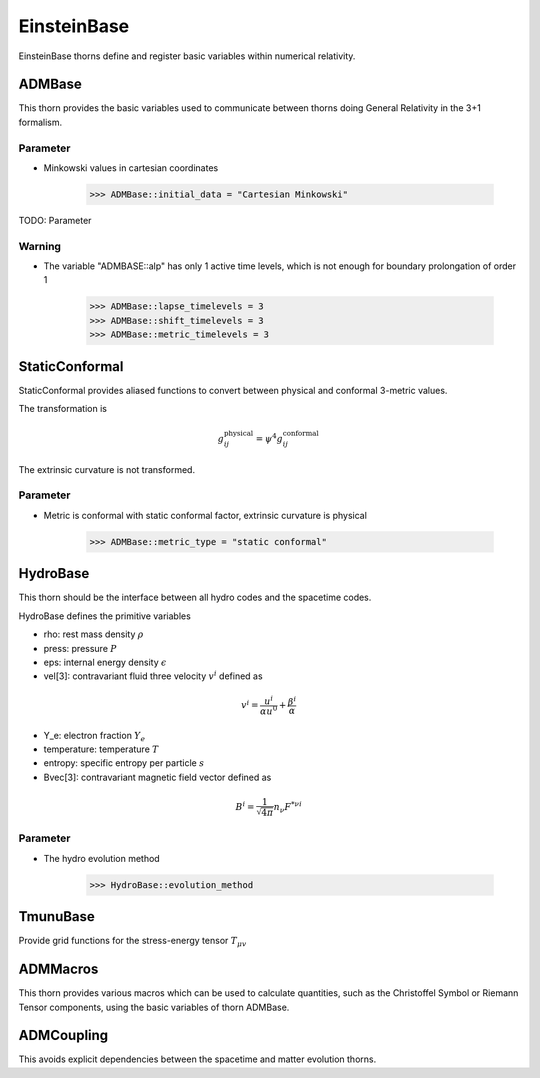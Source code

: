 EinsteinBase
===============
EinsteinBase thorns define and register basic variables within numerical relativity.

ADMBase
--------
This thorn provides the basic variables used to communicate between thorns doing General Relativity in the 3+1 formalism.

Parameter
^^^^^^^^^^
* Minkowski values in cartesian coordinates

    >>> ADMBase::initial_data = "Cartesian Minkowski"

TODO: Parameter

Warning
^^^^^^^^
* The variable "ADMBASE::alp" has only 1 active time levels, which is not enough for boundary prolongation of order 1

    >>> ADMBase::lapse_timelevels = 3
    >>> ADMBase::shift_timelevels = 3
    >>> ADMBase::metric_timelevels = 3

StaticConformal
----------------
StaticConformal provides aliased functions to convert between physical and conformal 3-metric values.

The transformation is

.. math::
    g_{ij}^{\mbox{physical}} = \psi^4 g_{ij}^{\mbox{conformal}}

The extrinsic curvature is not transformed.

Parameter
^^^^^^^^^^
* Metric is conformal with static conformal factor, extrinsic curvature is physical

    >>> ADMBase::metric_type = "static conformal"

HydroBase
----------
This thorn should be the interface between all hydro codes and the
spacetime codes.

HydroBase defines the primitive variables

* rho: rest mass density :math:`\rho`
* press: pressure :math:`P`
* eps: internal energy density :math:`\epsilon`
* vel[3]: contravariant fluid three velocity :math:`v^{i}` defined as

.. math::

    v^{i}=\frac{u^{i}}{\alpha u^{0}}+\frac{\beta^{i}}{\alpha}

* Y_e: electron fraction :math:`Y_e`
* temperature: temperature :math:`T`
* entropy: specific entropy per particle :math:`s`
* Bvec[3]: contravariant magnetic field vector defined as

.. math::

    B^{i}=\frac{1}{\sqrt{4 \pi}} n_{\nu} F^{* \nu i}

.. digraph:: foo

    "HydroBase" -> "InitBase";

Parameter
^^^^^^^^^^
* The hydro evolution method

    >>> HydroBase::evolution_method
    

TmunuBase
----------
Provide grid functions for the stress-energy tensor :math:`T_{\mu v}`

.. digraph:: foo

    "TmunuBase" -> "ADMBase";
    "TmunuBase" -> "StaticConformal";
    "TmunuBase" -> "ADMCoupling";

ADMMacros
----------
This thorn provides various macros which can be used to calculate quantities, such as the Christoffel Symbol or Riemann Tensor components, using the basic variables of thorn ADMBase.

ADMCoupling
-------------
This avoids explicit dependencies between the spacetime and matter evolution thorns. 